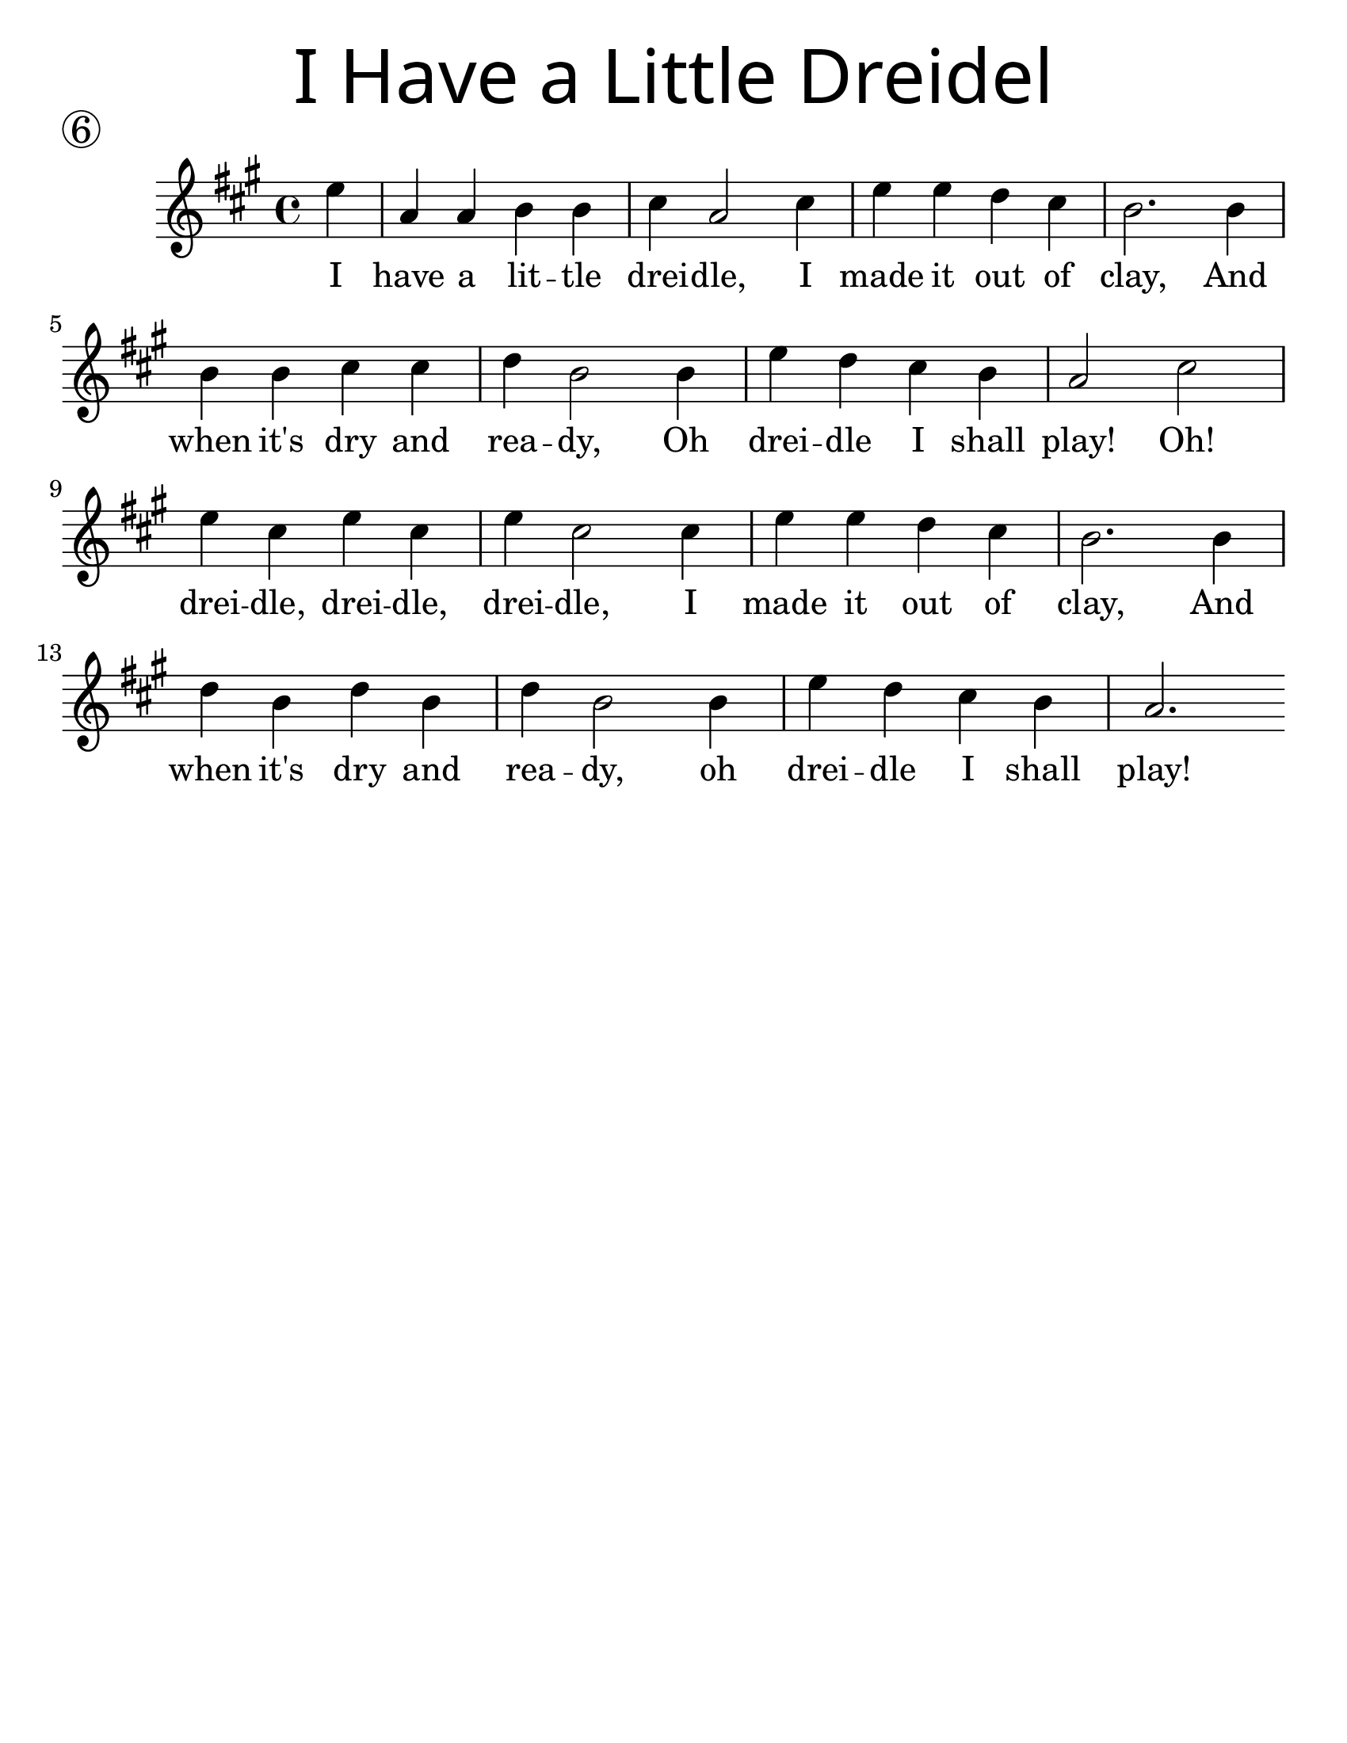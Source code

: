 \version "2.19.47"
\language "english"
#(set-default-paper-size "letter")
#(set-global-staff-size 25)

\header {
  title = \markup {
    \override #'(font-name . "SantasSleighFull")
    \override #'(font-size . 8)
    { "I Have a Little Dreidel" }
  }
  piece = \markup \huge \circle 6
  instrument = ""
  tagline = ""
}

song = \relative a' {
  \time 4/4
  \key c \major
  \partial 4
  g4 |
  c, c d d |
  e c2 e4 |
  g g f e |
  d2. d4 |
  \break
  d d e e |
  f d2 d4 |
  g4 f e d |
  c2 e2 |
  \break
  g4 e g e |
  g e2 e4 |
  g4 g f e |
  d2. d4 |
  \break
  f d f d |
  f d2 d4 |
  g f e d |
  c2.
}

\addlyrics {
  I have a lit -- tle drei -- dle, I made it out of clay, And
  when it's dry and rea -- dy, Oh drei -- dle I shall play! Oh!
  drei -- dle, drei -- dle, drei -- dle, I made it out of clay, And
  when it's dry and rea -- dy, oh drei -- dle I shall play!
}

\score {
  \new Staff {
    \transpose c a {
      \song
    }
  }
}
